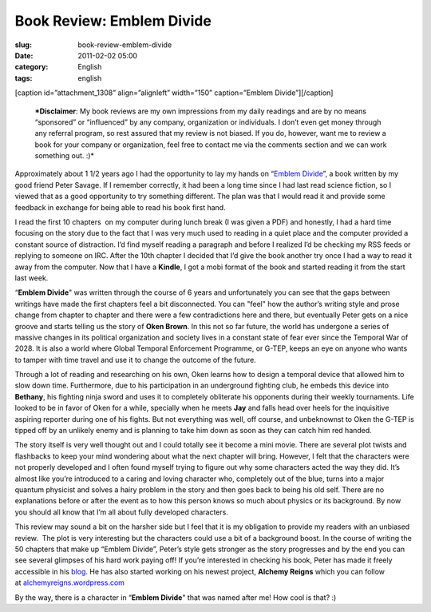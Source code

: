 Book Review: Emblem Divide
##########################
:slug: book-review-emblem-divide
:date: 2011-02-02 05:00
:category: English
:tags: english

[caption id=”attachment\_1308” align=”alignleft” width=”150”
caption=”Emblem Divide”]\ |Emblem Divide|\ [/caption]

    ***Disclaimer**: My book reviews are my own impressions from my
    daily readings and are by no means “sponsored” or “influenced” by
    any company, organization or individuals. I don’t even get money
    through any referral program, so rest assured that my review is not
    biased. If you do, however, want me to review a book for your
    company or organization, feel free to contact me via the comments
    section and we can work something out. :)*

Approximately about 1 1/2 years ago I had the opportunity to lay my
hands on “\ `Emblem Divide <http://emblemdivide.com/>`__\ ”, a book
written by my good friend Peter Savage. If I remember correctly, it had
been a long time since I had last read science fiction, so I viewed that
as a good opportunity to try something different. The plan was that I
would read it and provide some feedback in exchange for being able to
read his book first hand.

I read the first 10 chapters  on my computer during lunch break (I was
given a PDF) and honestly, I had a hard time focusing on the story due
to the fact that I was very much used to reading in a quiet place and
the computer provided a constant source of distraction. I’d find myself
reading a paragraph and before I realized I’d be checking my RSS feeds
or replying to someone on IRC. After the 10th chapter I decided that I’d
give the book another try once I had a way to read it away from the
computer. Now that I have a **Kindle**, I got a mobi format of the book
and started reading it from the start last week.

“\ **Emblem Divide**" was written through the course of 6 years and
unfortunately you can see that the gaps between writings have made the
first chapters feel a bit disconnected. You can "feel" how the author’s
writing style and prose change from chapter to chapter and there were a
few contradictions here and there, but eventually Peter gets on a nice
groove and starts telling us the story of **Oken Brown**. In this not so
far future, the world has undergone a series of massive changes in its
political organization and society lives in a constant state of fear
ever since the Temporal War of 2028. It is also a world where Global
Temporal Enforcement Programme, or G-TEP, keeps an eye on anyone who
wants to tamper with time travel and use it to change the outcome of the
future.

Through a lot of reading and researching on his own, Oken learns how to
design a temporal device that allowed him to slow down time.
Furthermore, due to his participation in an underground fighting club,
he embeds this device into **Bethany**, his fighting ninja sword and
uses it to completely obliterate his opponents during their weekly
tournaments. Life looked to be in favor of Oken for a while, specially
when he meets **Jay** and falls head over heels for the inquisitive
aspiring reporter during one of his fights. But not everything was well,
off course, and unbeknownst to Oken the G-TEP is tipped off by an
unlikely enemy and is planning to take him down as soon as they can
catch him red handed.

The story itself is very well thought out and I could totally see it
become a mini movie. There are several plot twists and flashbacks to
keep your mind wondering about what the next chapter will bring.
However, I felt that the characters were not properly developed and I
often found myself trying to figure out why some characters acted the
way they did. It’s almost like you’re introduced to a caring and loving
character who, completely out of the blue, turns into a major quantum
physicist and solves a hairy problem in the story and then goes back to
being his old self. There are no explanations before or after the event
as to how this person knows so much about physics or its background. By
now you should all know that I’m all about fully developed characters.

This review may sound a bit on the harsher side but I feel that it is my
obligation to provide my readers with an unbiased review.  The plot is
very interesting but the characters could use a bit of a background
boost. In the course of writing the 50 chapters that make up “Emblem
Divide”, Peter’s style gets stronger as the story progresses and by the
end you can see several glimpses of his hard work paying off! If you’re
interested in checking his book, Peter has made it freely accessible in
his `blog <http://emblemdivide.com/>`__. He has also started working on
his newest project, **Alchemy Reigns** which you can follow
at \ `alchemyreigns.wordpress.com <http://alchemyreigns.wordpress.com/>`__

By the way, there is a character in “\ **Emblem Divide**" that was named
after me! How cool is that? :)

.. |Emblem Divide| image:: http://www.ogmaciel.com/wp-content/uploads/2011/02/emblem-divide-cover.png
   :target: http://www.ogmaciel.com/wp-content/uploads/2011/02/emblem-divide-cover.png
